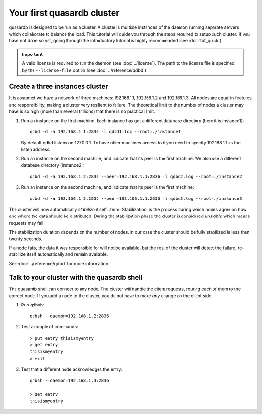 Your first quasardb cluster
**************************************************

quasardb is designed to be run as a cluster. A cluster is multiple instances of the daemon running separate servers which collaborate to balance the load.
This tutorial will guide you through the steps required to setup such cluster. If you have not done so yet, going through the introductory tutorial is highly recommended (see :doc:`tut_quick`).

.. important:: 
    A valid license is required to run the daemon (see :doc:`../license`). The path to the license file is specified by the ``--license-file`` option (see :doc:`../reference/qdbd`).

Create a three instances cluster
=======================================

It is assumed we have a network of three machines: 192.168.1.1, 192.168.1.2 and 192.168.1.3. All nodes are equal in features and responsibility, making a cluster very resilient to failure. The theoretical limit to the number of nodes a cluster may have is so high (more than several trillions) that there is no practical limit.

#. Run an instance on the first machine. Each instance has got a different database directory (here it is instance1)::

     qdbd -d -a 192.168.1.1:2836 -l qdbd1.log --root=./instance1

   By default qdbd listens on 127.0.0.1. To have other machines access to it you need to specify 192.168.1.1 as the listen address.

#. Run an instance on the second machine, and indicate that its peer is the first machine. 
   We also use a different database directory (instance2)::

     qdbd -d -a 192.168.1.2:2836 --peer=192.168.1.1:2836 -l qdbd2.log --root=./instance2

#. Run an instance on the second machine, and indicate that its peer is the first machine::

     qdbd -d -a 192.168.1.3:2836 --peer=192.168.1.1:2836 -l qdbd3.log --root=./instance3

The cluster will now automatically *stabilize* it self. :term:`Stabilization` is the process during which nodes agree on how and where the data should be distributed. During the stabilization phase the cluster is considered *unstable* which means requests may fail.

The stabilization duration depends on the number of nodes. In our case the cluster should be fully stabilized in less than twenty seconds.

If a node fails, the data it was responsible for will not be available, but the rest of the cluster will detect the failure, re-stabilize itself automatically and remain available. 

See :doc:`../reference/qdbd` for more information.

Talk to your cluster with the quasardb shell
=====================================================

The quasardb shell can connect to any node. The cluster will handle the client requests, routing each of them to the correct node.
If you add a node to the cluster, you do not have to make *any* change on the client side.

#. Run qdbsh::

    qdbsh --daemon=192.168.1.2:2836

#. Test a couple of commands::

     > put entry thisismyentry
     > get entry
     thisismyentry
     > exit

#. Test that a different node acknowledges the entry::

     qdbsh --daemon=192.168.1.3:2836

     > get entry
     thisismyentry
